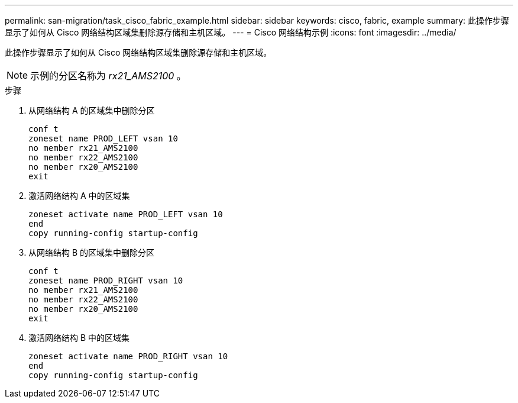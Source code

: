 ---
permalink: san-migration/task_cisco_fabric_example.html 
sidebar: sidebar 
keywords: cisco, fabric, example 
summary: 此操作步骤显示了如何从 Cisco 网络结构区域集删除源存储和主机区域。 
---
= Cisco 网络结构示例
:icons: font
:imagesdir: ../media/


[role="lead"]
此操作步骤显示了如何从 Cisco 网络结构区域集删除源存储和主机区域。

[NOTE]
====
示例的分区名称为 _rx21_AMS2100_ 。

====
.步骤
. 从网络结构 A 的区域集中删除分区
+
[listing]
----
conf t
zoneset name PROD_LEFT vsan 10
no member rx21_AMS2100
no member rx22_AMS2100
no member rx20_AMS2100
exit
----
. 激活网络结构 A 中的区域集
+
[listing]
----
zoneset activate name PROD_LEFT vsan 10
end
copy running-config startup-config
----
. 从网络结构 B 的区域集中删除分区
+
[listing]
----
conf t
zoneset name PROD_RIGHT vsan 10
no member rx21_AMS2100
no member rx22_AMS2100
no member rx20_AMS2100
exit
----
. 激活网络结构 B 中的区域集
+
[listing]
----
zoneset activate name PROD_RIGHT vsan 10
end
copy running-config startup-config
----

